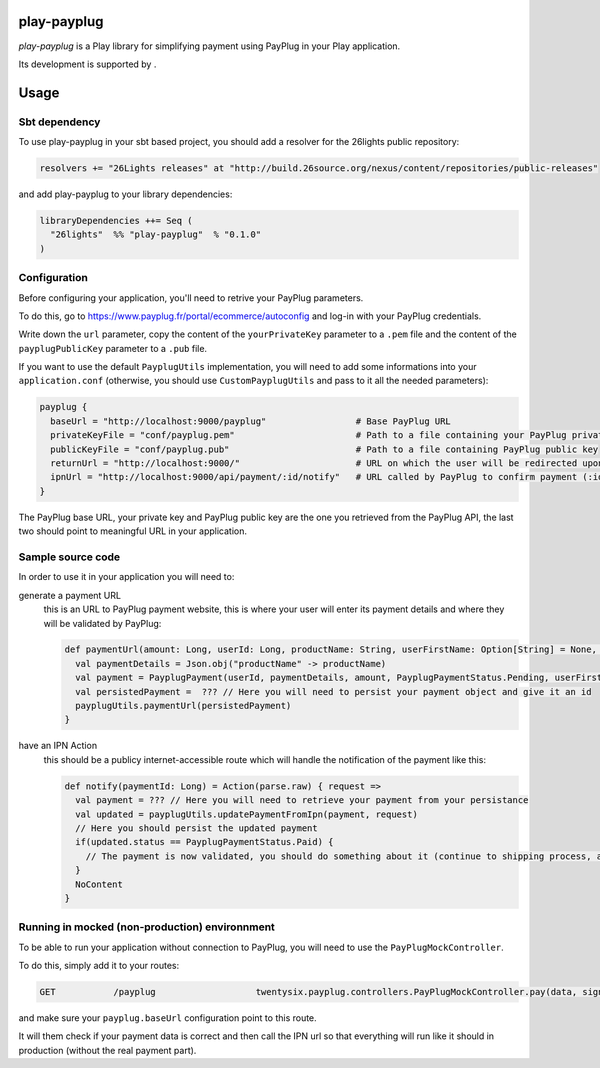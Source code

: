 =============
play-payplug
=============

*play-payplug* is a Play library for simplifying payment using PayPlug in your Play application.

.. |26lights| image:: 26lights.png
    :width: 64px
    :align: middle
    :target: http://www.26lights.com

Its development is supported by |26lights|.

===========
Usage
===========

Sbt dependency
===============

To use play-payplug in your sbt based project, you should add a resolver for the 26lights public repository:

.. code-block:: scala

  resolvers += "26Lights releases" at "http://build.26source.org/nexus/content/repositories/public-releases"

and add play-payplug to your library dependencies:

.. code-block:: scala

  libraryDependencies ++= Seq (
    "26lights"  %% "play-payplug"  % "0.1.0"
  )

Configuration
==============

Before configuring your application, you'll need to retrive your PayPlug parameters.

To do this, go to https://www.payplug.fr/portal/ecommerce/autoconfig and log-in with your PayPlug credentials.

Write down the ``url`` parameter, copy the content of the ``yourPrivateKey`` parameter to a ``.pem`` file and the content of the ``payplugPublicKey`` parameter to a ``.pub`` file.

If you want to use the default ``PayplugUtils`` implementation, you will need to add some informations into your ``application.conf`` (otherwise, you should use ``CustomPayplugUtils`` and pass to it all the needed parameters):

.. code-block:: nginx

  payplug {
    baseUrl = "http://localhost:9000/payplug"                 # Base PayPlug URL
    privateKeyFile = "conf/payplug.pem"                       # Path to a file containing your PayPlug private key
    publicKeyFile = "conf/payplug.pub"                        # Path to a file containing PayPlug public key
    returnUrl = "http://localhost:9000/"                      # URL on which the user will be redirected upon payment completion
    ipnUrl = "http://localhost:9000/api/payment/:id/notify"   # URL called by PayPlug to confirm payment (:id will be replaced by your payment id)
  }

The PayPlug base URL, your private key and PayPlug public key are the one you retrieved from the PayPlug API, the last two should point to meaningful URL in your application.

Sample source code
===================

In order to use it in your application you will need to:

generate a payment URL
  this is an URL to PayPlug payment website, this is where your user will enter its payment details and where they will be validated by PayPlug:

  .. code-block:: scala

    def paymentUrl(amount: Long, userId: Long, productName: String, userFirstName: Option[String] = None, userLastName: Option[String] = None, userEmail: Option[String] = None): String = {
      val paymentDetails = Json.obj("productName" -> productName)
      val payment = PayplugPayment(userId, paymentDetails, amount, PayplugPaymentStatus.Pending, userFirstName, userLastName, userEmail)
      val persistedPayment =  ??? // Here you will need to persist your payment object and give it an id
      payplugUtils.paymentUrl(persistedPayment)
    }

have an IPN Action
  this should be a publicy internet-accessible route which will handle the notification of the payment like this:
  
  .. code-block:: scala

    def notify(paymentId: Long) = Action(parse.raw) { request =>
      val payment = ??? // Here you will need to retrieve your payment from your persistance
      val updated = payplugUtils.updatePaymentFromIpn(payment, request)
      // Here you should persist the updated payment
      if(updated.status == PayplugPaymentStatus.Paid) {
        // The payment is now validated, you should do something about it (continue to shipping process, activate rights, and so on...)
      }
      NoContent
    }


Running in mocked (non-production) environnment
=================================================

To be able to run your application without connection to PayPlug, you will need to use the ``PayPlugMockController``.

To do this, simply add it to your routes:

.. code-block:: nginx

  GET           /payplug                   twentysix.payplug.controllers.PayPlugMockController.pay(data, sign)

and make sure your ``payplug.baseUrl`` configuration point to this route.

It will them check if your payment data is correct and then call the IPN url so that everything will run like it should in production (without the real payment part).
